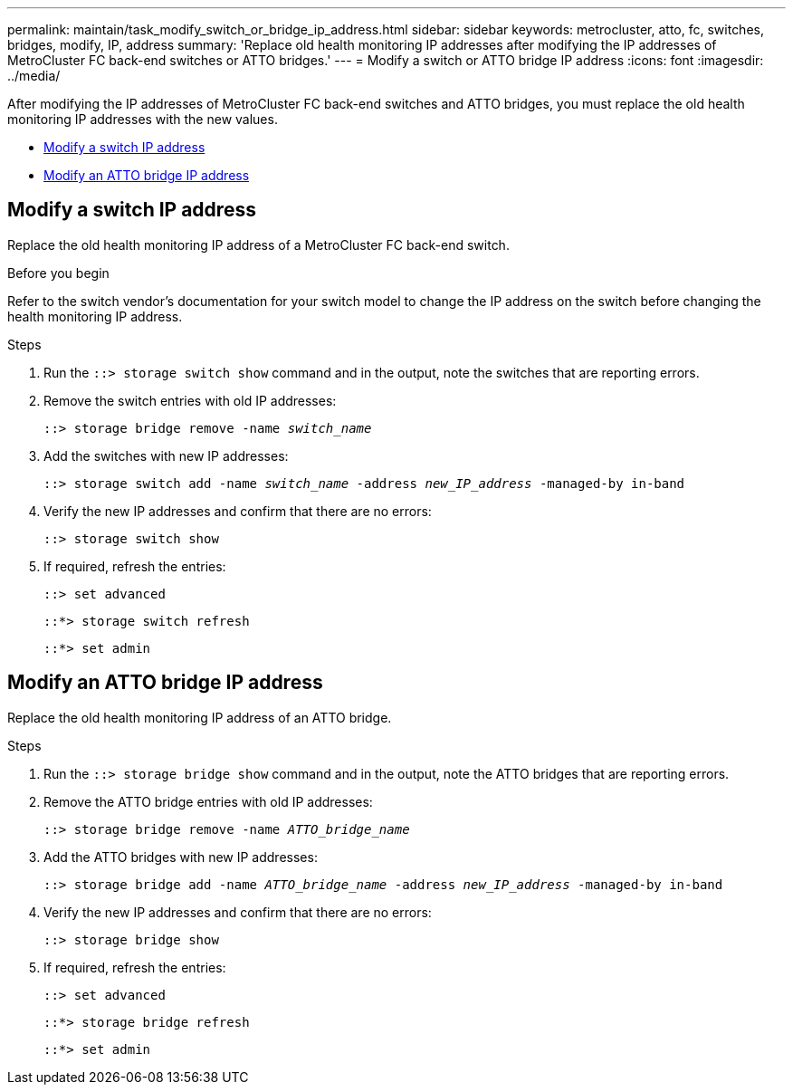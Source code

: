 ---
permalink: maintain/task_modify_switch_or_bridge_ip_address.html
sidebar: sidebar
keywords: metrocluster, atto, fc, switches, bridges, modify, IP, address
summary: 'Replace old health monitoring IP addresses after modifying the IP addresses of MetroCluster FC back-end switches or ATTO bridges.'
---
= Modify a switch or ATTO bridge IP address
:icons: font
:imagesdir: ../media/

[.lead]
After modifying the IP addresses of MetroCluster FC back-end switches and ATTO bridges, you must replace the old health monitoring IP addresses with the new values. 

* <<Modify a switch IP address>>
* <<Modify an ATTO bridge IP address>>

== Modify a switch IP address
Replace the old health monitoring IP address of a MetroCluster FC back-end switch. 

.Before you begin
Refer to the switch vendor's documentation for your switch model to change the IP address on the switch before changing the health monitoring IP address.

.Steps
. Run the `::> storage switch show` command and in the output, note the switches that are reporting errors.

. Remove the switch entries with old IP addresses:
+
`::> storage bridge remove -name _switch_name_`

. Add the switches with new IP addresses:
+
`::> storage switch add -name _switch_name_ -address _new_IP_address_ -managed-by in-band`

. Verify the new IP addresses and confirm that there are no errors:
+
`::> storage switch show`

. If required, refresh the entries:
+
`::> set advanced`
+
`::*> storage switch refresh`
+
`::*> set admin`

== Modify an ATTO bridge IP address
Replace the old health monitoring IP address of an ATTO bridge.

.Steps
. Run the `::> storage bridge show` command and in the output, note the ATTO bridges that are reporting errors.

. Remove the ATTO bridge entries with old IP addresses:
+
`::> storage bridge remove -name _ATTO_bridge_name_`

. Add the ATTO bridges with new IP addresses:
+
`::> storage bridge add -name _ATTO_bridge_name_ -address _new_IP_address_ -managed-by in-band`

. Verify the new IP addresses and confirm that there are no errors:
+
`::> storage bridge show`

. If required, refresh the entries:
+
`::> set advanced`
+
`::*> storage bridge refresh`
+
`::*> set admin`
// 2023 May 4, BURT 1539930